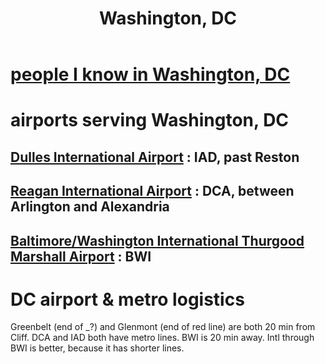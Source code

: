 :PROPERTIES:
:ID:       0cf4d60d-35fd-42e9-90f8-1b99f7787504
:END:
#+title: Washington, DC
* [[https://github.com/JeffreyBenjaminBrown/org_personal-most_with-github-navigable_links/blob/master/people_i_know_in_washington_dc.org][people I know in Washington, DC]]
* airports serving Washington, DC
** [[https://github.com/JeffreyBenjaminBrown/public_notes_with_github-navigable_links/blob/master/dulles_international_airport.org][Dulles International Airport]] : IAD, past Reston
** [[https://github.com/JeffreyBenjaminBrown/public_notes_with_github-navigable_links/blob/master/reagan_international_airport.org][Reagan International Airport]] : DCA, between Arlington and Alexandria
** [[https://github.com/JeffreyBenjaminBrown/public_notes_with_github-navigable_links/blob/master/baltimore_washington_international_thurgood_marshall_airport.org][Baltimore/Washington International Thurgood Marshall Airport]] : BWI
* DC airport & metro logistics
:PROPERTIES:
:ID:       2f154e68-7884-4dfe-bad1-ed8f1e24750d
:END:
  Greenbelt (end of _?) and Glenmont (end of red line) are both 20 min from Cliff. DCA and IAD both have metro lines. BWI is 20 min away. Intl through BWI is better, because it has shorter lines.
